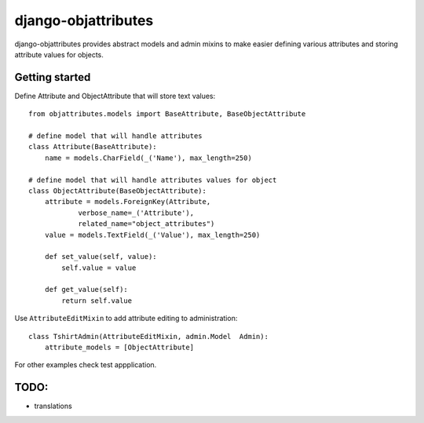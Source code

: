 ====================
django-objattributes
====================

django-objattributes provides abstract models and admin mixins to make easier defining various attributes and storing attribute values for
objects.

Getting started
---------------

Define Attribute and ObjectAttribute that will store text values::

    from objattributes.models import BaseAttribute, BaseObjectAttribute

    # define model that will handle attributes
    class Attribute(BaseAttribute):
        name = models.CharField(_('Name'), max_length=250)

    # define model that will handle attributes values for object
    class ObjectAttribute(BaseObjectAttribute):
        attribute = models.ForeignKey(Attribute,
                verbose_name=_('Attribute'),
                related_name="object_attributes")
        value = models.TextField(_('Value'), max_length=250)

        def set_value(self, value):
            self.value = value

        def get_value(self):
            return self.value

Use ``AttributeEditMixin`` to add attribute editing to administration::

    class TshirtAdmin(AttributeEditMixin, admin.Model  Admin):
        attribute_models = [ObjectAttribute]

For other examples check test appplication.

TODO:
-----

* translations 
